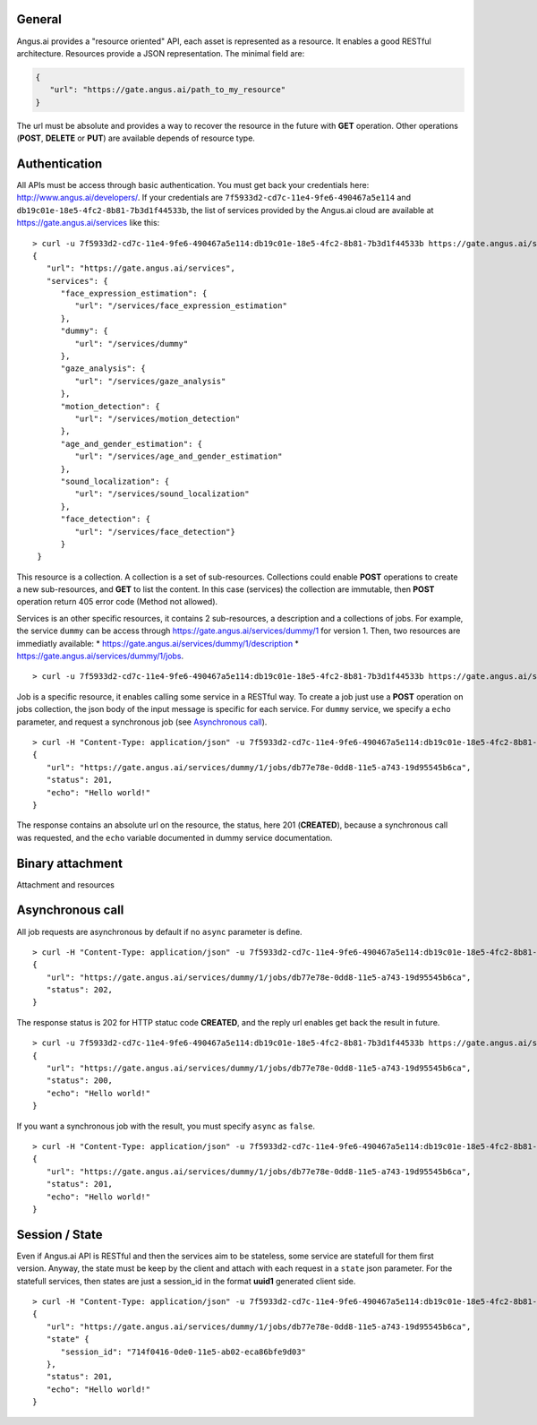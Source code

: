 
.. |client_id| replace:: 7f5933d2-cd7c-11e4-9fe6-490467a5e114
.. |access_token| replace:: db19c01e-18e5-4fc2-8b81-7b3d1f44533b


General
-------

Angus.ai provides a "resource oriented" API, each asset is represented as a
resource. It enables a good RESTful architecture.
Resources provide a JSON representation. The minimal field are:

.. code-block:: javascript

   {
      "url": "https://gate.angus.ai/path_to_my_resource"
   }

The url must be absolute and provides a way to recover the resource in the
future with **GET** operation. Other operations (**POST**, **DELETE** or **PUT**)
are available depends of resource type.

Authentication
--------------
All APIs must be access through basic authentication. You must get back your
credentials here: http://www.angus.ai/developers/.
If your credentials are ``7f5933d2-cd7c-11e4-9fe6-490467a5e114`` and
``db19c01e-18e5-4fc2-8b81-7b3d1f44533b``, the list of services
provided by the Angus.ai cloud are available at https://gate.angus.ai/services
like this:

.. parsed-literal::

   > curl -u 7f5933d2-cd7c-11e4-9fe6-490467a5e114:db19c01e-18e5-4fc2-8b81-7b3d1f44533b https://gate.angus.ai/services
   {
      "url": "https://gate.angus.ai/services",
      "services": {
         "face_expression_estimation": {
            "url": "/services/face_expression_estimation"
         }, 
         "dummy": {
            "url": "/services/dummy"
         }, 
         "gaze_analysis": {
            "url": "/services/gaze_analysis"
         }, 
         "motion_detection": {
            "url": "/services/motion_detection"
         }, 
         "age_and_gender_estimation": {
            "url": "/services/age_and_gender_estimation"
         }, 
         "sound_localization": {
            "url": "/services/sound_localization"
         }, 
         "face_detection": {
            "url": "/services/face_detection"}
         }
    }

This resource is a collection. A collection is a set of sub-resources.
Collections could enable **POST** operations to create a new sub-resources,
and **GET** to list the content. In this case (services) the collection are
immutable, then **POST** operation return 405 error code (Method not allowed).

Services is an other specific resources, it contains 2 sub-resources, a description
and a collections of jobs.
For example, the service ``dummy`` can be access through
https://gate.angus.ai/services/dummy/1 for version 1.
Then, two resources are immediatly available:
* https://gate.angus.ai/services/dummy/1/description
* https://gate.angus.ai/services/dummy/1/jobs.

.. parsed-literal::

   > curl -u 7f5933d2-cd7c-11e4-9fe6-490467a5e114:db19c01e-18e5-4fc2-8b81-7b3d1f44533b https://gate.angus.ai/services/dummy/1/description


Job is a specific resource, it enables calling some service in a RESTful way.
To create a job just use a **POST** operation on jobs collection, the json body
of the input message is specific for each service. For ``dummy`` service, we
specify a ``echo`` parameter,
and request a synchronous job (see `Asynchronous call`_).

.. parsed-literal::

   > curl -H "Content-Type: application/json" -u 7f5933d2-cd7c-11e4-9fe6-490467a5e114:db19c01e-18e5-4fc2-8b81-7b3d1f44533b -d '{ "echo": "Hello world!", "async": false}' https://gate.angus.ai/services/dummy/1/jobs
   {
      "url": "https://gate.angus.ai/services/dummy/1/jobs/db77e78e-0dd8-11e5-a743-19d95545b6ca", 
      "status": 201, 
      "echo": "Hello world!"
   }
 
The response contains an absolute url on the resource, the status,
here 201 (**CREATED**), because a synchronous call was requested, and the
``echo`` variable documented in dummy service documentation.

Binary attachment
-----------------

Attachment and resources

Asynchronous call
-----------------

All job requests are asynchronous by default if no ``async`` parameter is
define.

.. parsed-literal:: 

   > curl -H "Content-Type: application/json" -u 7f5933d2-cd7c-11e4-9fe6-490467a5e114:db19c01e-18e5-4fc2-8b81-7b3d1f44533b -d '{ "echo": "Hello world!"}' https://gate.angus.ai/services/dummy/1/jobs 
   { 
      "url": "https://gate.angus.ai/services/dummy/1/jobs/db77e78e-0dd8-11e5-a743-19d95545b6ca",
      "status": 202, 
   }

The response status is 202 for HTTP statuc code **CREATED**, and the
reply url enables get back the result in future.

.. parsed-literal:: 

   > curl -u 7f5933d2-cd7c-11e4-9fe6-490467a5e114:db19c01e-18e5-4fc2-8b81-7b3d1f44533b https://gate.angus.ai/services/dummy/1/jobs/db77e78e-0dd8-11e5-a743-19d95545b6ca 
   { 
      "url": "https://gate.angus.ai/services/dummy/1/jobs/db77e78e-0dd8-11e5-a743-19d95545b6ca",
      "status": 200,
      "echo": "Hello world!" 
   }

If you want a synchronous job with the result, you must specify ``async`` as
``false``.

.. parsed-literal:: 

   > curl -H "Content-Type: application/json" -u 7f5933d2-cd7c-11e4-9fe6-490467a5e114:db19c01e-18e5-4fc2-8b81-7b3d1f44533b -d '{ "echo": "Hello world!", "async": false}' https://gate.angus.ai/services/dummy/1/jobs 
   { 
      "url": "https://gate.angus.ai/services/dummy/1/jobs/db77e78e-0dd8-11e5-a743-19d95545b6ca",
      "status": 201, 
      "echo": "Hello world!" 
   }

Session / State
---------------

Even if Angus.ai API is RESTful and then the services aim to be stateless,
some service are statefull for them first version.
Anyway, the state must be keep by the client and attach with each request in a
``state`` json parameter. For the statefull services, then states are just a
session_id in the format **uuid1** generated client side.

.. parsed-literal:: 

   > curl -H "Content-Type: application/json" -u 7f5933d2-cd7c-11e4-9fe6-490467a5e114:db19c01e-18e5-4fc2-8b81-7b3d1f44533b -d '{ "echo": "Hello world!", "async": false}' https://gate.angus.ai/services/dummy/1/jobs 
   { 
      "url": "https://gate.angus.ai/services/dummy/1/jobs/db77e78e-0dd8-11e5-a743-19d95545b6ca",
      "state" {
         "session_id": "714f0416-0de0-11e5-ab02-eca86bfe9d03"
      },
      "status": 201, 
      "echo": "Hello world!"
   }
